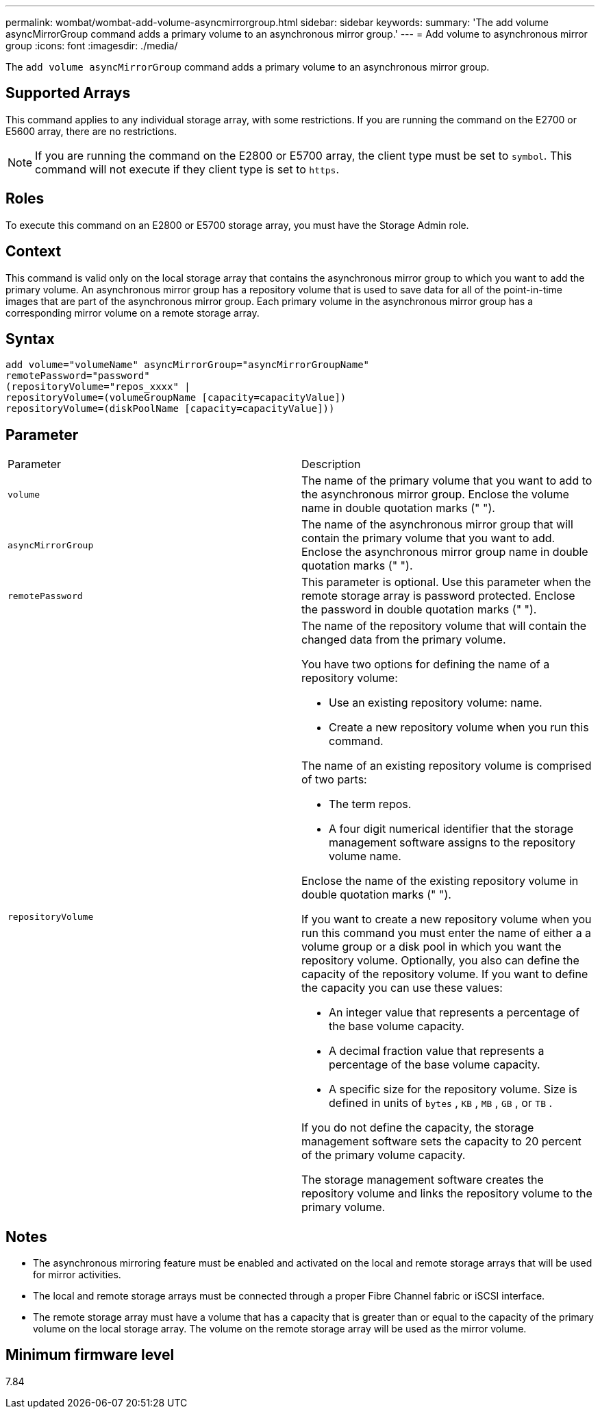 ---
permalink: wombat/wombat-add-volume-asyncmirrorgroup.html
sidebar: sidebar
keywords: 
summary: 'The add volume asyncMirrorGroup command adds a primary volume to an asynchronous mirror group.'
---
= Add volume to asynchronous mirror group
:icons: font
:imagesdir: ./media/

[.lead]
The `add volume asyncMirrorGroup` command adds a primary volume to an asynchronous mirror group.

== Supported Arrays

This command applies to any individual storage array, with some restrictions. If you are running the command on the E2700 or E5600 array, there are no restrictions.

[NOTE]
====
If you are running the command on the E2800 or E5700 array, the client type must be set to `symbol`. This command will not execute if they client type is set to `https`.
====

== Roles

To execute this command on an E2800 or E5700 storage array, you must have the Storage Admin role.

== Context

This command is valid only on the local storage array that contains the asynchronous mirror group to which you want to add the primary volume. An asynchronous mirror group has a repository volume that is used to save data for all of the point-in-time images that are part of the asynchronous mirror group. Each primary volume in the asynchronous mirror group has a corresponding mirror volume on a remote storage array.

== Syntax

----
add volume="volumeName" asyncMirrorGroup="asyncMirrorGroupName"
remotePassword="password"
(repositoryVolume="repos_xxxx" |
repositoryVolume=(volumeGroupName [capacity=capacityValue])
repositoryVolume=(diskPoolName [capacity=capacityValue]))
----

== Parameter

|===
| Parameter| Description
a|
`volume`
a|
The name of the primary volume that you want to add to the asynchronous mirror group. Enclose the volume name in double quotation marks (" ").

a|
`asyncMirrorGroup`
a|
The name of the asynchronous mirror group that will contain the primary volume that you want to add. Enclose the asynchronous mirror group name in double quotation marks (" ").

a|
`remotePassword`
a|
This parameter is optional. Use this parameter when the remote storage array is password protected. Enclose the password in double quotation marks (" ").

a|
`repositoryVolume`
a|
The name of the repository volume that will contain the changed data from the primary volume.

You have two options for defining the name of a repository volume:

* Use an existing repository volume: name.
* Create a new repository volume when you run this command.

The name of an existing repository volume is comprised of two parts:

* The term repos.
* A four digit numerical identifier that the storage management software assigns to the repository volume name.

Enclose the name of the existing repository volume in double quotation marks (" ").

If you want to create a new repository volume when you run this command you must enter the name of either a a volume group or a disk pool in which you want the repository volume. Optionally, you also can define the capacity of the repository volume. If you want to define the capacity you can use these values:

* An integer value that represents a percentage of the base volume capacity.
* A decimal fraction value that represents a percentage of the base volume capacity.
* A specific size for the repository volume. Size is defined in units of `bytes` , `KB` , `MB` , `GB` , or `TB` .

If you do not define the capacity, the storage management software sets the capacity to 20 percent of the primary volume capacity.

The storage management software creates the repository volume and links the repository volume to the primary volume.

|===

== Notes

* The asynchronous mirroring feature must be enabled and activated on the local and remote storage arrays that will be used for mirror activities.
* The local and remote storage arrays must be connected through a proper Fibre Channel fabric or iSCSI interface.
* The remote storage array must have a volume that has a capacity that is greater than or equal to the capacity of the primary volume on the local storage array. The volume on the remote storage array will be used as the mirror volume.

== Minimum firmware level

7.84
